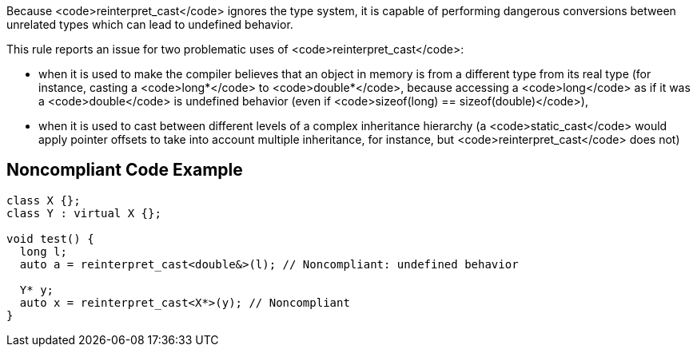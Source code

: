 Because <code>reinterpret_cast</code> ignores the type system, it is capable of performing dangerous conversions between unrelated types which can lead to undefined behavior.

This rule reports an issue for two problematic uses of <code>reinterpret_cast</code>:

* when it is used to make the compiler believes that an object in memory is from a different type from its real type (for instance, casting a <code>long*</code> to <code>double*</code>, because accessing a <code>long</code> as if it was a <code>double</code> is undefined behavior (even if <code>sizeof(long) == sizeof(double)</code>),
* when it is used to cast between different levels of a complex inheritance hierarchy (a <code>static_cast</code> would apply pointer offsets to take into account multiple inheritance, for instance, but <code>reinterpret_cast</code> does not)


== Noncompliant Code Example

----
class X {};
class Y : virtual X {};

void test() {
  long l;
  auto a = reinterpret_cast<double&>(l); // Noncompliant: undefined behavior

  Y* y;
  auto x = reinterpret_cast<X*>(y); // Noncompliant
}
----


